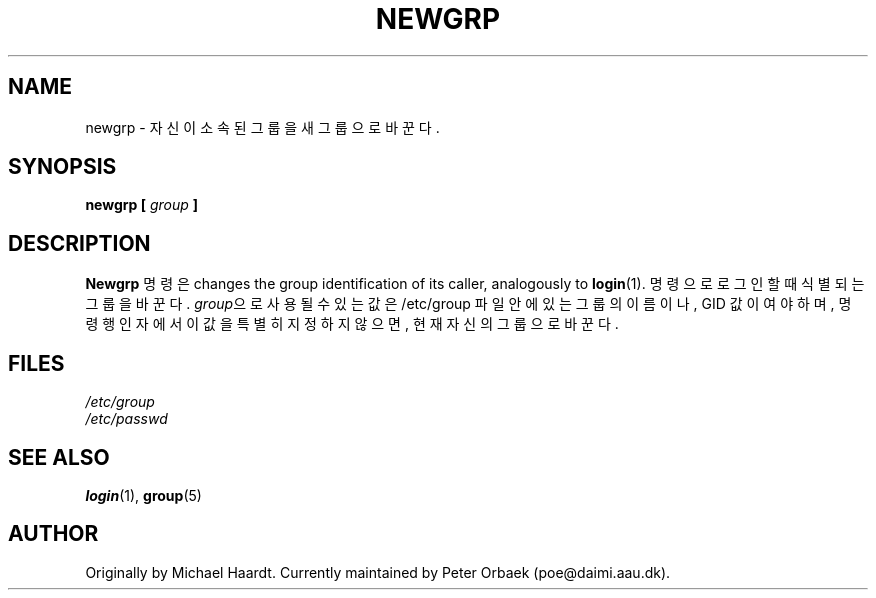 .\" Original author unknown.  This man page is in the public domain.
.\" Modified Sat Oct  9 17:46:48 1993 by faith@cs.unc.edu
.TH NEWGRP 1 "9 October 1993" "Linux 1.2" "Linux Programmer's Manual"
.SH NAME
newgrp \- 자신이 소속된 그룹을 새 그룹으로 바꾼다.
.SH SYNOPSIS
.BI "newgrp [ " group " ]"
.SH DESCRIPTION
.B Newgrp
명령은 
changes the group identification of its caller, analogously to
.BR login (1).
명령으로 로그인 할 때 식별되는 그룹을 바꾼다. 
\fIgroup\fR으로 사용될 수 있는 값은 /etc/group 파일안에 
있는 그룹의 이름이나, GID 값이여야 하며, 
명령행 인자에서 이 값을 특별히 지정하지 않으면, 현재 자신의 
그룹으로 바꾼다. 
.LP
.SH FILES
.I /etc/group
.br
.I /etc/passwd

.SH "SEE ALSO"
.BR login "(1), " group (5)

.SH AUTHOR
Originally by Michael Haardt. Currently maintained by 
Peter Orbaek (poe@daimi.aau.dk).
